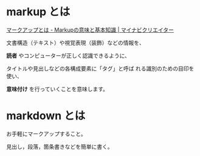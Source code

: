 * markup とは 

  [[https://mynavi-creator.jp/blog/article/what-is-mark-up][マークアップとは - Markupの意味と基本知識 | マイナビクリエイター]]

文書構造（テキスト）や視覚表現（装飾）などの情報を、

*読者* やコンピューターが正しく認識できるように、

タイトルや見出しなどの各構成要素に「タグ」と呼ば
れる識別のための目印を使い、


*意味付け* を行っていくことを意味します。


* markdown とは

お手軽にマークアップすること。

見出し，段落，箇条書きなどを簡単に書く。

